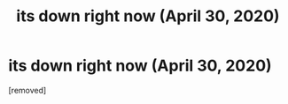 #+TITLE: its down right now (April 30, 2020)

* its down right now (April 30, 2020)
:PROPERTIES:
:Score: 1
:DateUnix: 1588226294.0
:DateShort: 2020-Apr-30
:END:
[removed]

